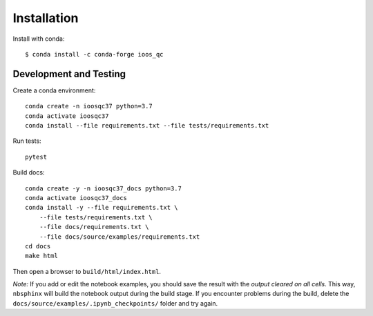 Installation
============

Install with conda::

    $ conda install -c conda-forge ioos_qc


Development and Testing
-----------------------

Create a conda environment::

    conda create -n ioosqc37 python=3.7
    conda activate ioosqc37
    conda install --file requirements.txt --file tests/requirements.txt

Run tests::

    pytest


Build docs::

    conda create -y -n ioosqc37_docs python=3.7
    conda activate ioosqc37_docs
    conda install -y --file requirements.txt \
        --file tests/requirements.txt \
        --file docs/requirements.txt \
        --file docs/source/examples/requirements.txt
    cd docs
    make html

Then open a browser to ``build/html/index.html``.

*Note:* If you add or edit the notebook examples, you should save the result with the *output cleared on all cells*.
This way, ``nbsphinx`` will build the notebook output during the build stage. If you encounter problems during the build,
delete the ``docs/source/examples/.ipynb_checkpoints/`` folder and try again.
